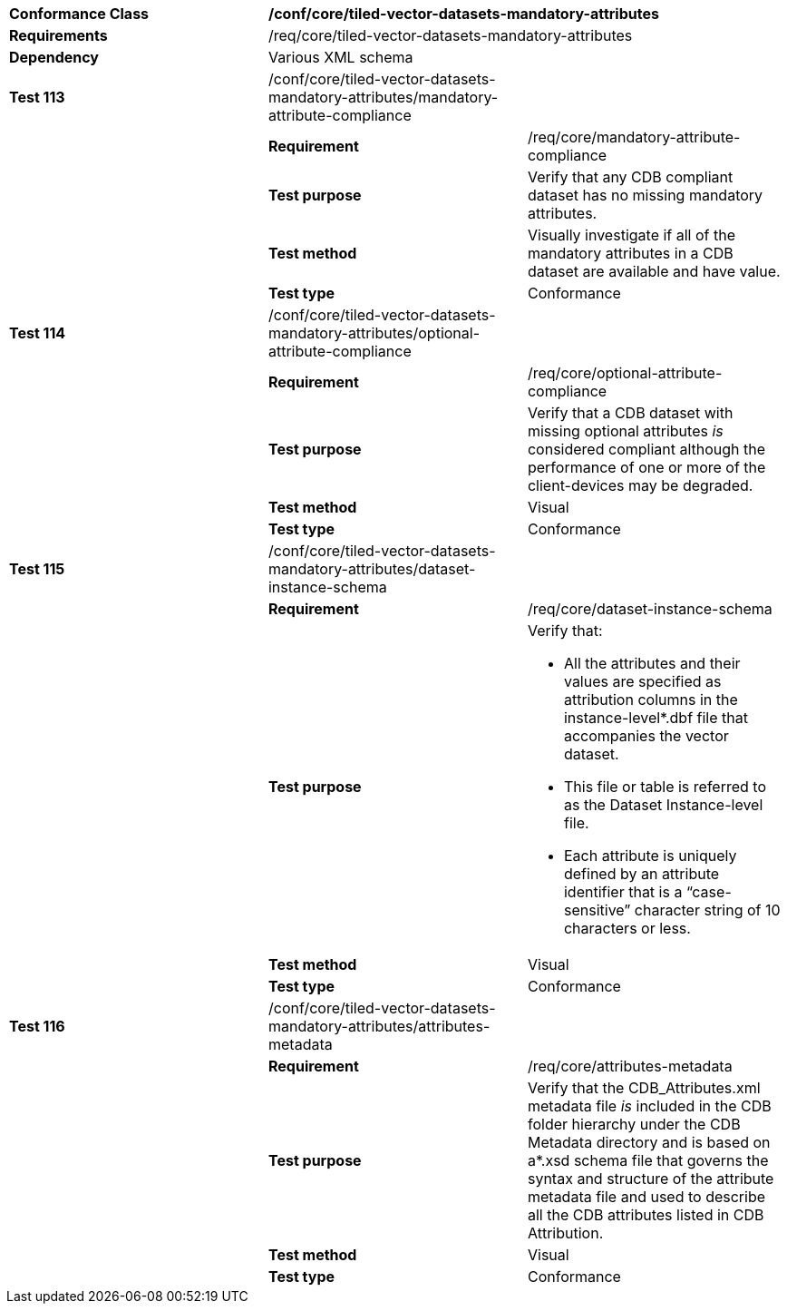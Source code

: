 [cols=",,",]
|=============================================================================================================================================================================================================================================================================================================================
|*Conformance Class* 2+|*/conf/core/tiled-vector-datasets-mandatory-attributes*
|*Requirements* 2+|/req/core/tiled-vector-datasets-mandatory-attributes
|*Dependency* 2+|Various XML schema
|*Test 113* |/conf/core/tiled-vector-datasets-mandatory-attributes/mandatory-attribute-compliance |
| |*Requirement* |/req/core/mandatory-attribute-compliance
| |*Test purpose* |Verify that any CDB compliant dataset has no missing mandatory attributes.
| |*Test method* |Visually investigate if all of the mandatory attributes in a CDB dataset are available and have value.
| |*Test type* |Conformance
|*Test 114* |/conf/core/tiled-vector-datasets-mandatory-attributes/optional-attribute-compliance |
| |*Requirement* |/req/core/optional-attribute-compliance
| |*Test purpose* |Verify that a CDB dataset with missing optional attributes _is_ considered compliant although the performance of one or more of the client-devices may be degraded.
| |*Test method* |Visual
| |*Test type* |Conformance
|*Test 115* |/conf/core/tiled-vector-datasets-mandatory-attributes/dataset-instance-schema |
| |*Requirement* |/req/core/dataset-instance-schema
| |*Test purpose* a|
Verify that:

- All the attributes and their values are specified as attribution columns in the instance-level*.dbf file that accompanies the vector dataset.

- This file or table is referred to as the Dataset Instance-level file.

- Each attribute is uniquely defined by an attribute identifier that is a “case-sensitive” character string of 10 characters or less.

| |*Test method* |Visual
| |*Test type* |Conformance
|*Test 116* |/conf/core/tiled-vector-datasets-mandatory-attributes/attributes-metadata |
| |*Requirement* |/req/core/attributes-metadata
| |*Test purpose* |Verify that the CDB_Attributes.xml metadata file _is_ included in the CDB folder hierarchy under the CDB Metadata directory and is based on a*.xsd schema file that governs the syntax and structure of the attribute metadata file and used to describe all the CDB attributes listed in CDB Attribution.
| |*Test method* |Visual
| |*Test type* |Conformance
|=============================================================================================================================================================================================================================================================================================================================
